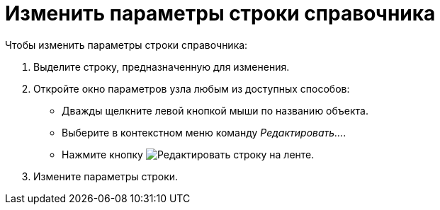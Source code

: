 = Изменить параметры строки справочника

.Чтобы изменить параметры строки справочника:
. Выделите строку, предназначенную для изменения.
. Откройте окно параметров узла любым из доступных способов:
+
* Дважды щелкните левой кнопкой мыши по названию объекта.
* Выберите в контекстном меню команду _Редактировать..._.
* Нажмите кнопку image:buttons/edit-line.png[Редактировать строку] на ленте.
+
. Измените параметры строки.
